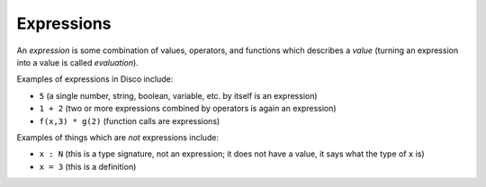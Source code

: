 Expressions
===========

An *expression* is some combination of values, operators, and
functions which describes a *value* (turning an expression into a
value is called *evaluation*).

Examples of expressions in Disco include:

* ``5`` (a single number, string, boolean, variable, etc. by itself is an expression)
* ``1 + 2`` (two or more expressions combined by operators is again an expression)
* ``f(x,3) * g(2)`` (function calls are expressions)

Examples of things which are *not* expressions include:

* ``x : N`` (this is a type signature, not an expression; it does not
  have a value, it says what the type of ``x`` is)
* ``x = 3`` (this is a definition)
